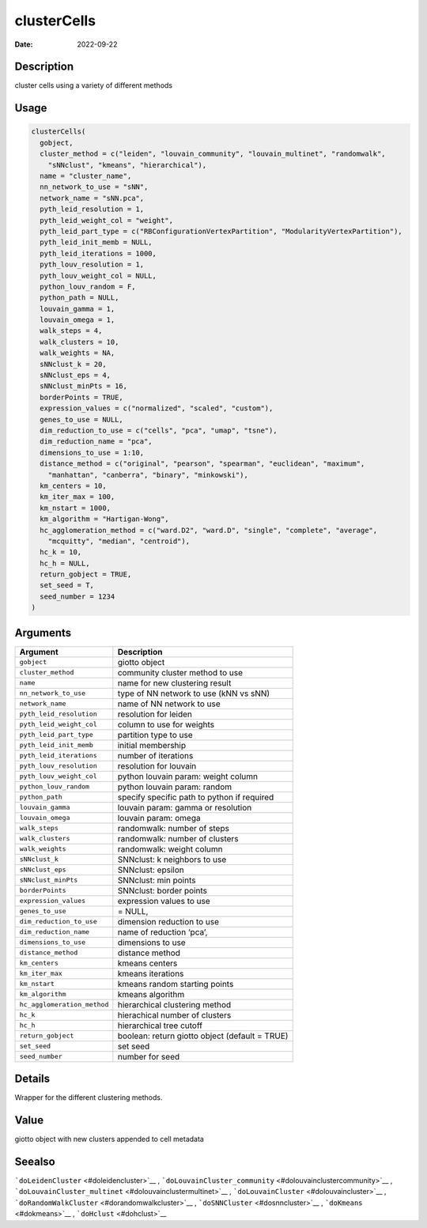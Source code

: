 ============
clusterCells
============

:Date: 2022-09-22

Description
===========

cluster cells using a variety of different methods

Usage
=====

.. code:: r

   clusterCells(
     gobject,
     cluster_method = c("leiden", "louvain_community", "louvain_multinet", "randomwalk",
       "sNNclust", "kmeans", "hierarchical"),
     name = "cluster_name",
     nn_network_to_use = "sNN",
     network_name = "sNN.pca",
     pyth_leid_resolution = 1,
     pyth_leid_weight_col = "weight",
     pyth_leid_part_type = c("RBConfigurationVertexPartition", "ModularityVertexPartition"),
     pyth_leid_init_memb = NULL,
     pyth_leid_iterations = 1000,
     pyth_louv_resolution = 1,
     pyth_louv_weight_col = NULL,
     python_louv_random = F,
     python_path = NULL,
     louvain_gamma = 1,
     louvain_omega = 1,
     walk_steps = 4,
     walk_clusters = 10,
     walk_weights = NA,
     sNNclust_k = 20,
     sNNclust_eps = 4,
     sNNclust_minPts = 16,
     borderPoints = TRUE,
     expression_values = c("normalized", "scaled", "custom"),
     genes_to_use = NULL,
     dim_reduction_to_use = c("cells", "pca", "umap", "tsne"),
     dim_reduction_name = "pca",
     dimensions_to_use = 1:10,
     distance_method = c("original", "pearson", "spearman", "euclidean", "maximum",
       "manhattan", "canberra", "binary", "minkowski"),
     km_centers = 10,
     km_iter_max = 100,
     km_nstart = 1000,
     km_algorithm = "Hartigan-Wong",
     hc_agglomeration_method = c("ward.D2", "ward.D", "single", "complete", "average",
       "mcquitty", "median", "centroid"),
     hc_k = 10,
     hc_h = NULL,
     return_gobject = TRUE,
     set_seed = T,
     seed_number = 1234
   )

Arguments
=========

+-------------------------------+--------------------------------------+
| Argument                      | Description                          |
+===============================+======================================+
| ``gobject``                   | giotto object                        |
+-------------------------------+--------------------------------------+
| ``cluster_method``            | community cluster method to use      |
+-------------------------------+--------------------------------------+
| ``name``                      | name for new clustering result       |
+-------------------------------+--------------------------------------+
| ``nn_network_to_use``         | type of NN network to use (kNN vs    |
|                               | sNN)                                 |
+-------------------------------+--------------------------------------+
| ``network_name``              | name of NN network to use            |
+-------------------------------+--------------------------------------+
| ``pyth_leid_resolution``      | resolution for leiden                |
+-------------------------------+--------------------------------------+
| ``pyth_leid_weight_col``      | column to use for weights            |
+-------------------------------+--------------------------------------+
| ``pyth_leid_part_type``       | partition type to use                |
+-------------------------------+--------------------------------------+
| ``pyth_leid_init_memb``       | initial membership                   |
+-------------------------------+--------------------------------------+
| ``pyth_leid_iterations``      | number of iterations                 |
+-------------------------------+--------------------------------------+
| ``pyth_louv_resolution``      | resolution for louvain               |
+-------------------------------+--------------------------------------+
| ``pyth_louv_weight_col``      | python louvain param: weight column  |
+-------------------------------+--------------------------------------+
| ``python_louv_random``        | python louvain param: random         |
+-------------------------------+--------------------------------------+
| ``python_path``               | specify specific path to python if   |
|                               | required                             |
+-------------------------------+--------------------------------------+
| ``louvain_gamma``             | louvain param: gamma or resolution   |
+-------------------------------+--------------------------------------+
| ``louvain_omega``             | louvain param: omega                 |
+-------------------------------+--------------------------------------+
| ``walk_steps``                | randomwalk: number of steps          |
+-------------------------------+--------------------------------------+
| ``walk_clusters``             | randomwalk: number of clusters       |
+-------------------------------+--------------------------------------+
| ``walk_weights``              | randomwalk: weight column            |
+-------------------------------+--------------------------------------+
| ``sNNclust_k``                | SNNclust: k neighbors to use         |
+-------------------------------+--------------------------------------+
| ``sNNclust_eps``              | SNNclust: epsilon                    |
+-------------------------------+--------------------------------------+
| ``sNNclust_minPts``           | SNNclust: min points                 |
+-------------------------------+--------------------------------------+
| ``borderPoints``              | SNNclust: border points              |
+-------------------------------+--------------------------------------+
| ``expression_values``         | expression values to use             |
+-------------------------------+--------------------------------------+
| ``genes_to_use``              | = NULL,                              |
+-------------------------------+--------------------------------------+
| ``dim_reduction_to_use``      | dimension reduction to use           |
+-------------------------------+--------------------------------------+
| ``dim_reduction_name``        | name of reduction ‘pca’,             |
+-------------------------------+--------------------------------------+
| ``dimensions_to_use``         | dimensions to use                    |
+-------------------------------+--------------------------------------+
| ``distance_method``           | distance method                      |
+-------------------------------+--------------------------------------+
| ``km_centers``                | kmeans centers                       |
+-------------------------------+--------------------------------------+
| ``km_iter_max``               | kmeans iterations                    |
+-------------------------------+--------------------------------------+
| ``km_nstart``                 | kmeans random starting points        |
+-------------------------------+--------------------------------------+
| ``km_algorithm``              | kmeans algorithm                     |
+-------------------------------+--------------------------------------+
| ``hc_agglomeration_method``   | hierarchical clustering method       |
+-------------------------------+--------------------------------------+
| ``hc_k``                      | hierachical number of clusters       |
+-------------------------------+--------------------------------------+
| ``hc_h``                      | hierarchical tree cutoff             |
+-------------------------------+--------------------------------------+
| ``return_gobject``            | boolean: return giotto object        |
|                               | (default = TRUE)                     |
+-------------------------------+--------------------------------------+
| ``set_seed``                  | set seed                             |
+-------------------------------+--------------------------------------+
| ``seed_number``               | number for seed                      |
+-------------------------------+--------------------------------------+

Details
=======

Wrapper for the different clustering methods.

Value
=====

giotto object with new clusters appended to cell metadata

Seealso
=======

```doLeidenCluster`` <#doleidencluster>`__ ,
```doLouvainCluster_community`` <#dolouvainclustercommunity>`__ ,
```doLouvainCluster_multinet`` <#dolouvainclustermultinet>`__ ,
```doLouvainCluster`` <#dolouvaincluster>`__ ,
```doRandomWalkCluster`` <#dorandomwalkcluster>`__ ,
```doSNNCluster`` <#dosnncluster>`__ , ```doKmeans`` <#dokmeans>`__ ,
```doHclust`` <#dohclust>`__
